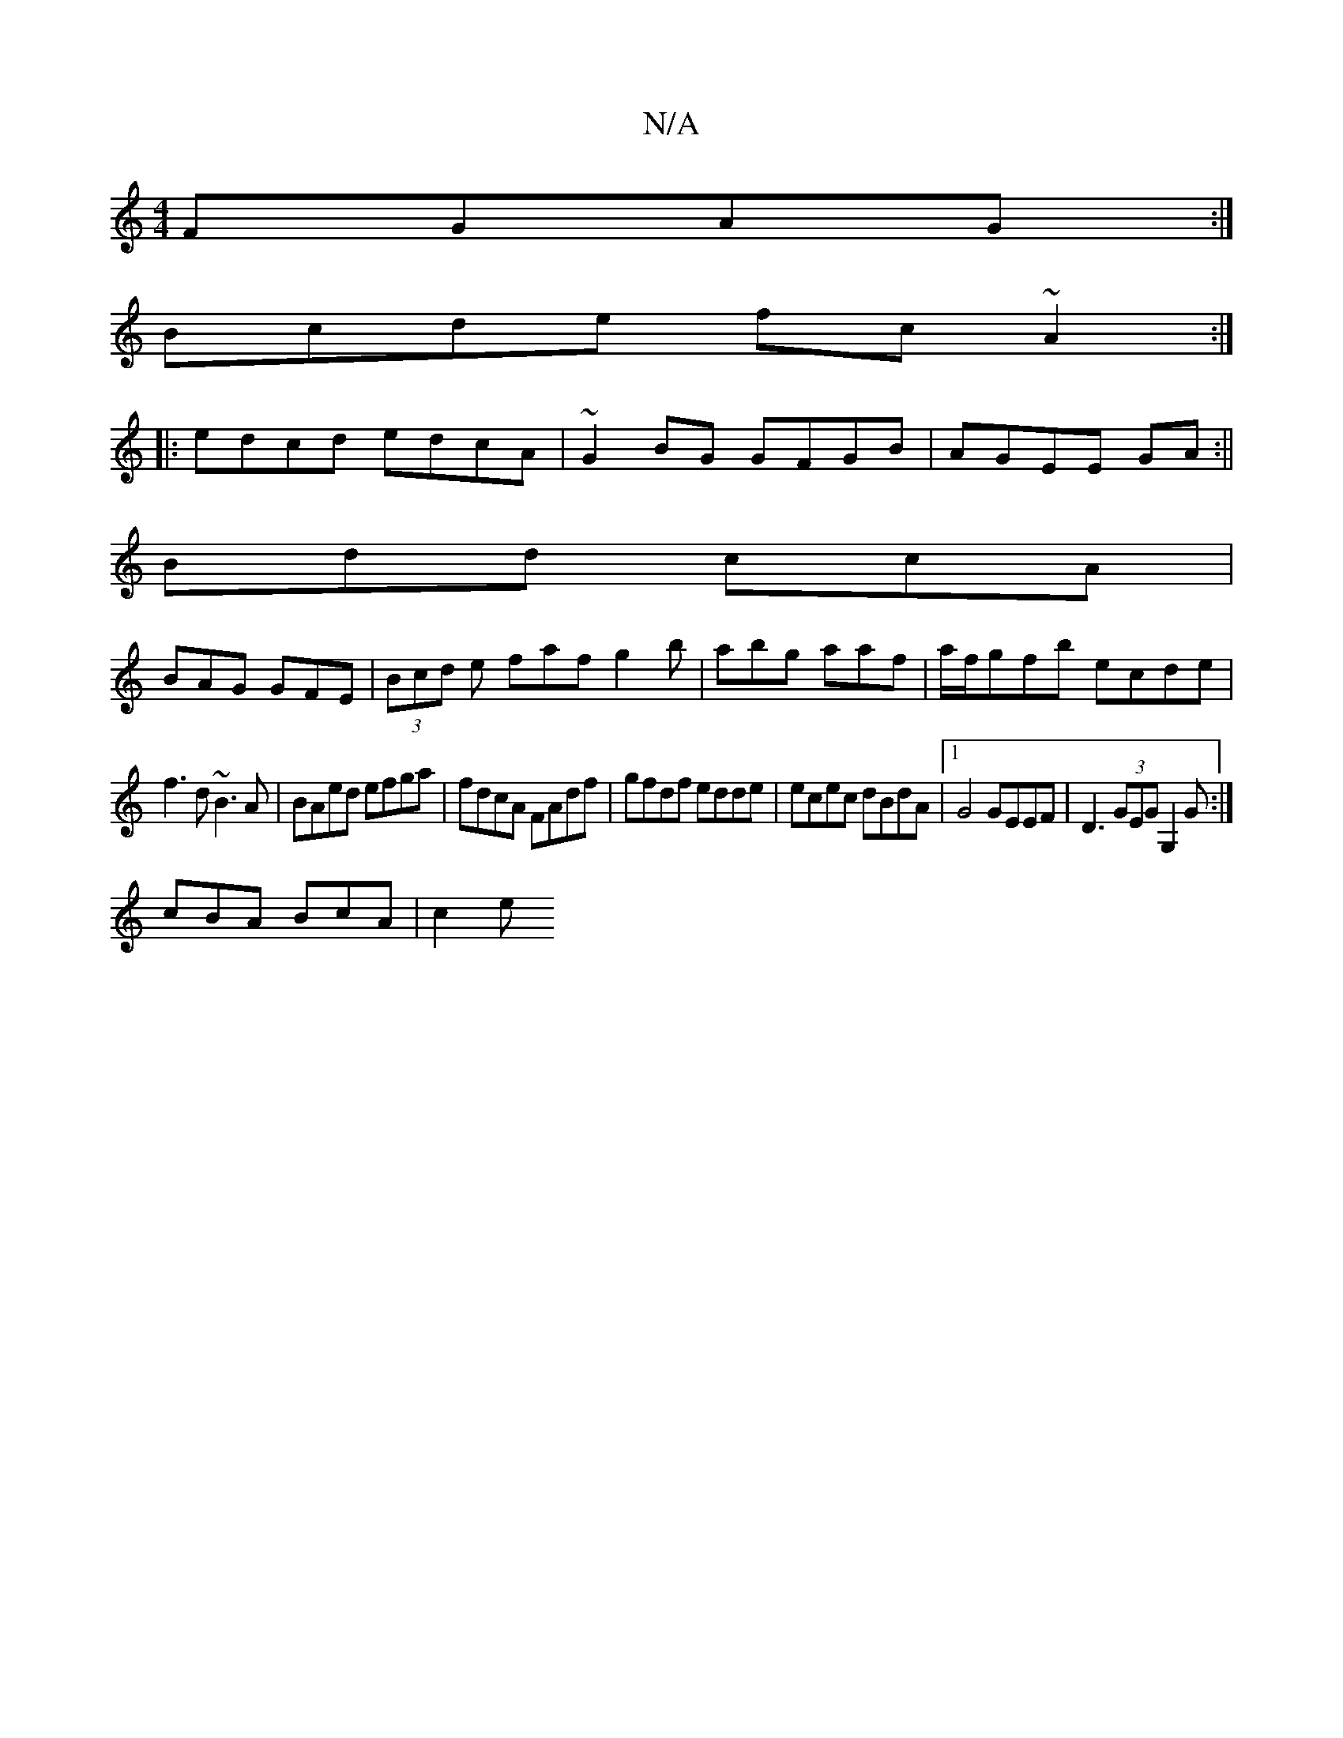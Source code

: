 X:1
T:N/A
M:4/4
R:N/A
K:Cmajor
FGAG:|
Bcde fc~A2:|
|:edcd edcA|~G2BG GFGB|AGEE GA:||
Bdd ccA|
BAG GFE|(3Bcd e faf g2 b | abg aaf |a/f/gfb ecde|
f3d ~B3 A|BAed efga|fdcA FAdf|gfdf edde|ecec dBdA|1 G4 GEEF| D3(3GEG G,2G:|
cBA BcA|c2e